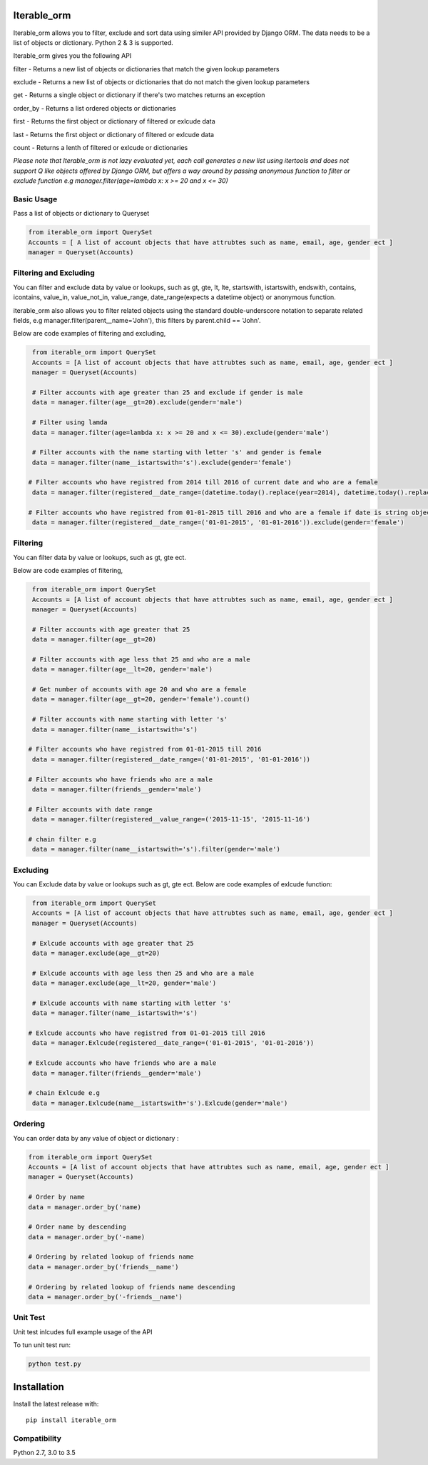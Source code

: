 Iterable_orm
=====

.. image:: https://img.shields.io/pypi/v/iterable_orm.svg
    :target: https://pypi.python.org/pypi/iterable_orm
    :alt: Latest PyPI version

.. image:: https://travis-ci.org/Said007/iterable_orm.svg?branch=master
   :target: https://travis-ci.org/Said007/iterable_orm
   :alt: Latest Travis CI build status


Iterable_orm allows you to filter, exclude and sort data using similer API provided by Django ORM. The data needs to be a list of objects or dictionary. Python 2 & 3 is supported.

Iterable_orm gives you the following API

filter - Returns a new list of objects or dictionaries that match the given lookup parameters

exclude - Returns a new list of objects or dictionaries that do not match the given lookup parameters

get - Returns a single object or dictionary if there's two matches returns an exception 

order_by - Returns a list ordered objects or dictionaries

first - Returns the first object or dictionary of filtered or exlcude data

last - Returns the first object or dictionary of filtered or exlcude data

count - Returns a lenth of filtered or exlcude or dictionaries

*Please note that Iterable_orm is not lazy evaluated yet, each call generates a new list using itertools and does not support Q like objects offered by Django ORM, but offers a way around by passing anonymous function to filter or exclude function e.g manager.filter(age=lambda x: x >= 20 and x <= 30)*



Basic Usage
---------
Pass a list of objects or dictionary to Queryset

.. code:: python

    from iterable_orm import QuerySet
    Accounts = [ A list of account objects that have attrubtes such as name, email, age, gender ect ]
    manager = Queryset(Accounts)


Filtering and Excluding
---------
You can filter and exclude data by value or lookups, such as gt, gte, lt, lte, startswith, istartswith, endswith, contains, icontains, value_in, value_not_in, value_range, date_range(expects a datetime object) or anonymous function.

iterable_orm also allows you to filter related objects using the standard double-underscore notation to separate related fields, e.g manager.filter(parent__name='John'), this filters by parent.child == 'John'.

Below are code examples of filtering and excluding, 

.. code:: python

    from iterable_orm import QuerySet
    Accounts = [A list of account objects that have attrubtes such as name, email, age, gender ect ]
    manager = Queryset(Accounts)

    # Filter accounts with age greater than 25 and exclude if gender is male
    data = manager.filter(age__gt=20).exclude(gender='male')
    
    # Filter using lamda  
    data = manager.filter(age=lambda x: x >= 20 and x <= 30).exclude(gender='male')

    # Filter accounts with the name starting with letter 's' and gender is female
    data = manager.filter(name__istartswith='s').exclude(gender='female')
    
   # Filter accounts who have registred from 2014 till 2016 of current date and who are a female
    data = manager.filter(registered__date_range=(datetime.today().replace(year=2014), datetime.today().replace(year=2016))).exclude(gender='female')

   # Filter accounts who have registred from 01-01-2015 till 2016 and who are a female if date is string object
    data = manager.filter(registered__date_range=('01-01-2015', '01-01-2016')).exclude(gender='female')

Filtering
---------
You can filter data by value or lookups, such as gt, gte ect.

Below are code examples of filtering, 

.. code:: python

    from iterable_orm import QuerySet
    Accounts = [A list of account objects that have attrubtes such as name, email, age, gender ect ]
    manager = Queryset(Accounts)

    # Filter accounts with age greater that 25 
    data = manager.filter(age__gt=20)

    # Filter accounts with age less that 25 and who are a male
    data = manager.filter(age__lt=20, gender='male')

    # Get number of accounts with age 20 and who are a female
    data = manager.filter(age__gt=20, gender='female').count()
    
    # Filter accounts with name starting with letter 's'
    data = manager.filter(name__istartswith='s')
    
   # Filter accounts who have registred from 01-01-2015 till 2016
    data = manager.filter(registered__date_range=('01-01-2015', '01-01-2016')) 
    
   # Filter accounts who have friends who are a male
    data = manager.filter(friends__gender='male')
    
   # Filter accounts with date range
    data = manager.filter(registered__value_range=('2015-11-15', '2015-11-16')

   # chain filter e.g
    data = manager.filter(name__istartswith='s').filter(gender='male')

Excluding
---------
You can Exclude data by value or lookups such as gt, gte ect.
Below are code examples of exlcude function:

.. code:: python

    from iterable_orm import QuerySet
    Accounts = [A list of account objects that have attrubtes such as name, email, age, gender ect ]
    manager = Queryset(Accounts)

    # Exlcude accounts with age greater that 25 
    data = manager.exclude(age__gt=20)

    # Exlcude accounts with age less then 25 and who are a male
    data = manager.exclude(age__lt=20, gender='male')

    # Exlcude accounts with name starting with letter 's'
    data = manager.filter(name__istartswith='s')
    
   # Exlcude accounts who have registred from 01-01-2015 till 2016
    data = manager.Exlcude(registered__date_range=('01-01-2015', '01-01-2016')) 
    
   # Exlcude accounts who have friends who are a male
    data = manager.filter(friends__gender='male')

   # chain Exlcude e.g
    data = manager.Exlcude(name__istartswith='s').Exlcude(gender='male')

Ordering
---------
You can order data by any value of object or dictionary :

.. code:: python

    from iterable_orm import QuerySet
    Accounts = [A list of account objects that have attrubtes such as name, email, age, gender ect ]
    manager = Queryset(Accounts)

    # Order by name 
    data = manager.order_by('name)

    # Order name by descending
    data = manager.order_by('-name)
    
    # Ordering by related lookup of friends name
    data = manager.order_by('friends__name')
    
    # Ordering by related lookup of friends name descending
    data = manager.order_by('-friends__name')


Unit Test
---------
Unit test inlcudes full example usage of the API

To tun unit test run:

.. code:: python

    python test.py


Installation
============

Install the latest release with:

::

    pip install iterable_orm


Compatibility
-------------
Python 2.7, 3.0 to 3.5


